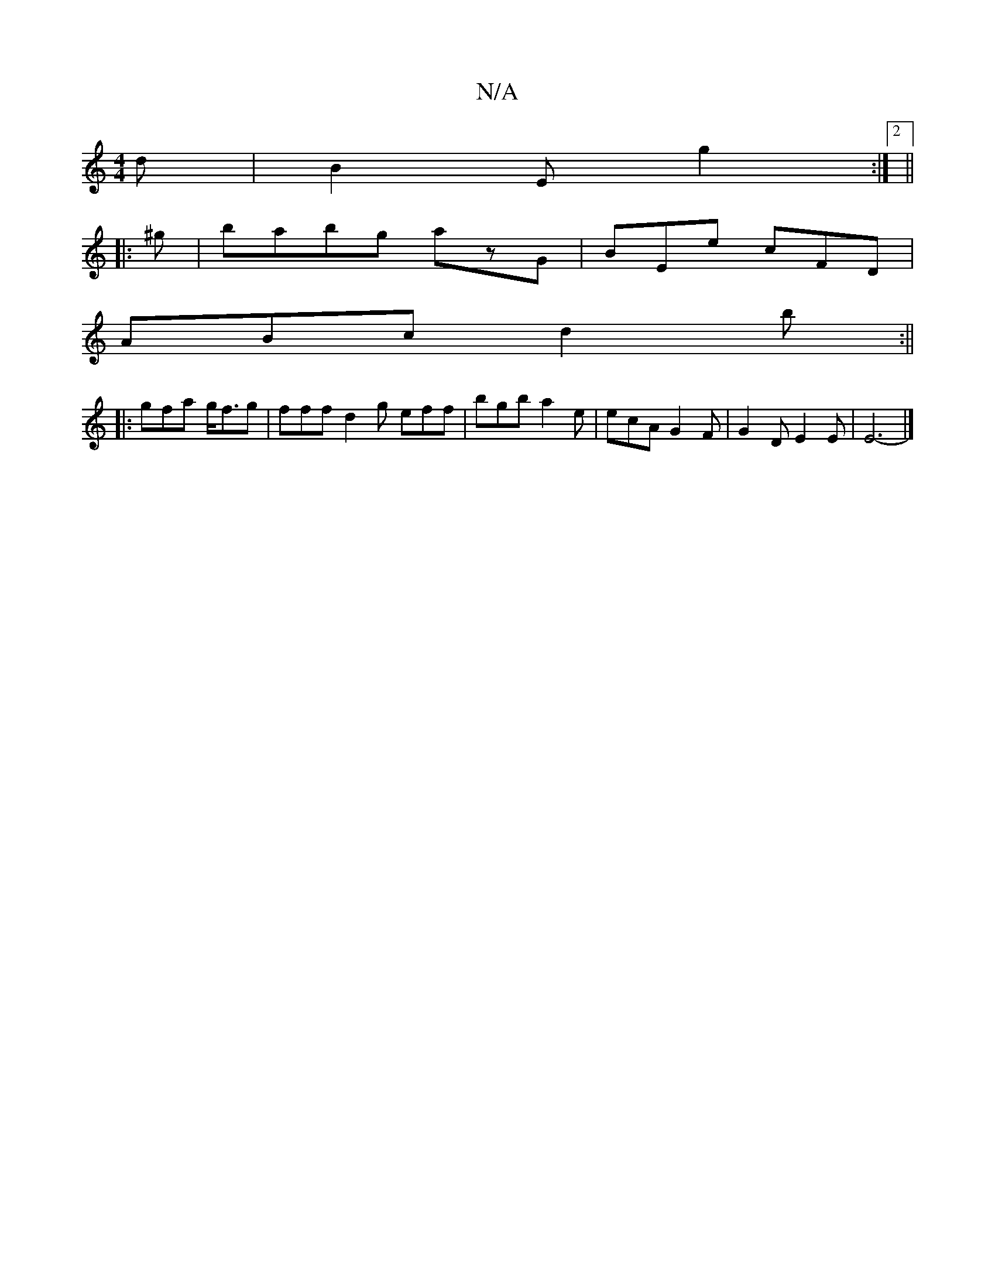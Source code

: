 X:1
T:N/A
M:4/4
R:N/A
K:Cmajor
d | B2E g2 :|2 ||
|: ^g|babg azG|BEe cFD|
ABc d2b:||
|:gfa g<fg|fffd2g eff|bgb a2 e|ecA G2 F| G2 D E2E | E6- |]

fd~d2 Adfd|egdc Befe|defg dfef|gfed c2ed|ecAc B2cd|
e2 (3ege gfec|dBAG ~G2ED|FAEE ^GEDA